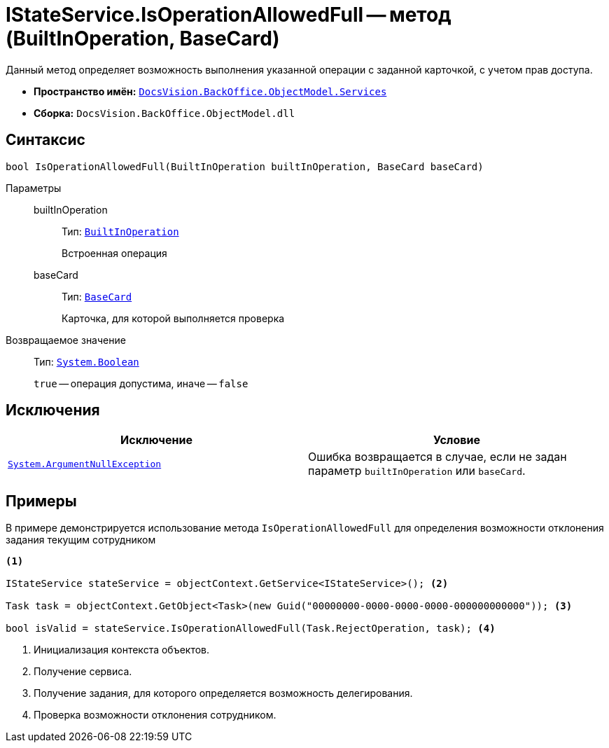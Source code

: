 = IStateService.IsOperationAllowedFull -- метод (BuiltInOperation, BaseCard)

Данный метод определяет возможность выполнения указанной операции с заданной карточкой, с учетом прав доступа.

* *Пространство имён:* `xref:api/DocsVision/BackOffice/ObjectModel/Services/Services_NS.adoc[DocsVision.BackOffice.ObjectModel.Services]`
* *Сборка:* `DocsVision.BackOffice.ObjectModel.dll`

== Синтаксис

[source,csharp]
----
bool IsOperationAllowedFull(BuiltInOperation builtInOperation, BaseCard baseCard)
----

Параметры::
builtInOperation:::
Тип: `xref:api/DocsVision/BackOffice/ObjectModel/BuiltInOperation_CL.adoc[BuiltInOperation]`
+
Встроенная операция

baseCard:::
Тип: `xref:api/DocsVision/BackOffice/ObjectModel/BaseCard_CL.adoc[BaseCard]`
+
Карточка, для которой выполняется проверка

Возвращаемое значение::
Тип: `http://msdn.microsoft.com/ru-ru/library/system.boolean.aspx[System.Boolean]`
+
`true` -- операция допустима, иначе -- `false`

== Исключения

[cols=",",options="header"]
|===
|Исключение |Условие
|`http://msdn.microsoft.com/ru-ru/library/system.argumentnullexception.aspx[System.ArgumentNullException]` |Ошибка возвращается в случае, если не задан параметр `builtInOperation` или `baseCard`.
|===

== Примеры

В примере демонстрируется использование метода `IsOperationAllowedFull` для определения возможности отклонения задания текущим сотрудником

[source,csharp]
----
<.>

IStateService stateService = objectContext.GetService<IStateService>(); <.>

Task task = objectContext.GetObject<Task>(new Guid("00000000-0000-0000-0000-000000000000")); <.>

bool isValid = stateService.IsOperationAllowedFull(Task.RejectOperation, task); <.>
----
<.> Инициализация контекста объектов.
<.> Получение сервиса.
<.> Получение задания, для которого определяется возможность делегирования.
<.> Проверка возможности отклонения сотрудником.
